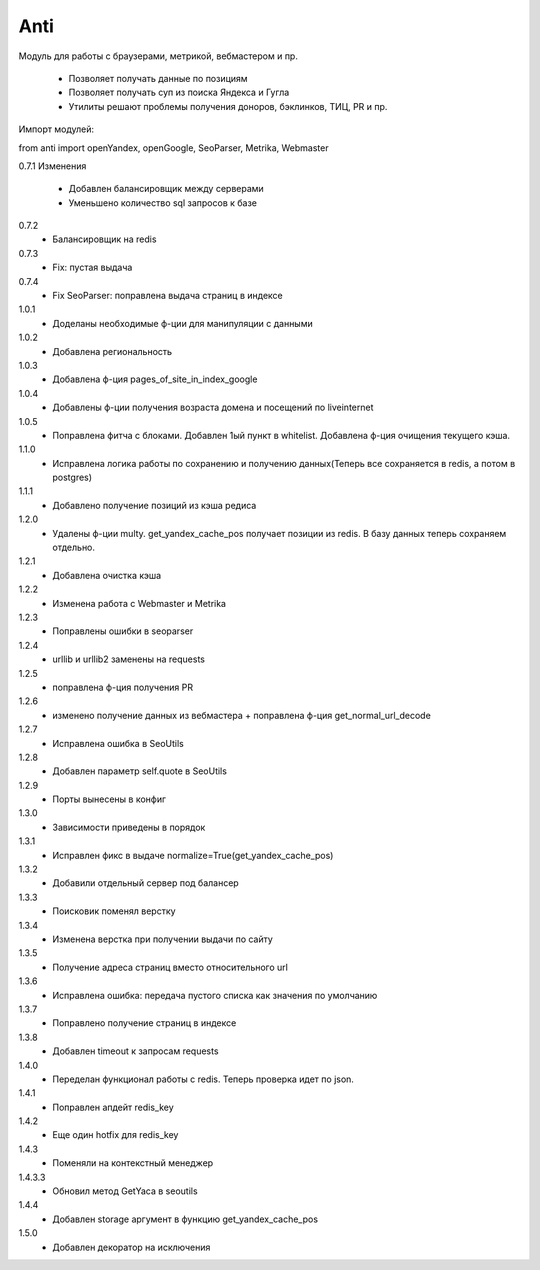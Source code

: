 ====
Anti
====

Модуль для работы с браузерами, метрикой, вебмастером и пр.

 - Позволяет получать данные по позициям
 - Позволяет получать суп из поиска Яндекса и Гугла
 - Утилиты решают проблемы получения доноров, бэклинков, ТИЦ, PR и пр.

Импорт модулей:

from anti import openYandex, openGoogle, SeoParser, Metrika, Webmaster

0.7.1 Изменения

 - Добавлен балансировщик между серверами
 - Уменьшено количество sql запросов к базе

0.7.2
 - Балансировщик на redis

0.7.3
 - Fix: пустая выдача

0.7.4
 - Fix SeoParser: поправлена выдача страниц в индексе

1.0.1
 - Доделаны необходимые ф-ции для манипуляции с данными

1.0.2
 - Добавлена региональность

1.0.3
 - Добавлена ф-ция pages_of_site_in_index_google

1.0.4
 - Добавлены ф-ции получения возраста домена и посещений по liveinternet

1.0.5
 - Поправлена фитча с блоками. Добавлен 1ый пункт в whitelist. Добавлена ф-ция очищения текущего кэша.

1.1.0
 - Исправлена логика работы по сохранению и получению данных(Теперь все сохраняется в redis, а потом в postgres)

1.1.1
 - Добавлено получение позиций из кэша редиса

1.2.0
 - Удалены ф-ции multy. get_yandex_cache_pos получает позиции из redis. В базу данных теперь сохраняем отдельно.

1.2.1
 - Добавлена очистка кэша

1.2.2
 - Изменена работа с Webmaster и Metrika

1.2.3
 - Поправлены ошибки в seoparser

1.2.4
 - urllib и urllib2 заменены на requests

1.2.5
 - поправлена ф-ция получения PR

1.2.6
 - изменено получение данных из вебмастера + поправлена ф-ция get_normal_url_decode

1.2.7
 - Исправлена ошибка в SeoUtils

1.2.8
 - Добавлен параметр self.quote в SeoUtils

1.2.9
 - Порты вынесены в конфиг

1.3.0
 - Зависимости приведены в порядок

1.3.1
 - Исправлен фикс в выдаче normalize=True(get_yandex_cache_pos)

1.3.2
 - Добавили отдельный сервер под балансер

1.3.3
 - Поисковик поменял верстку

1.3.4
 - Изменена верстка при получении выдачи по сайту

1.3.5
 - Получение адреса страниц вместо относительного url

1.3.6
 - Исправлена ошибка: передача пустого списка как значения по умолчанию

1.3.7
 - Поправлено получение страниц в индексе

1.3.8
 - Добавлен timeout к запросам requests

1.4.0
 - Переделан функционал работы с redis. Теперь проверка идет по json.

1.4.1
 - Поправлен апдейт redis_key

1.4.2
 - Еще один hotfix для redis_key

1.4.3
 - Поменяли на контекстный менеджер

1.4.3.3
 - Обновил метод GetYaca в seoutils

1.4.4
 - Добавлен storage аргумент в функцию get_yandex_cache_pos

1.5.0
 - Добавлен декоратор на исключения
